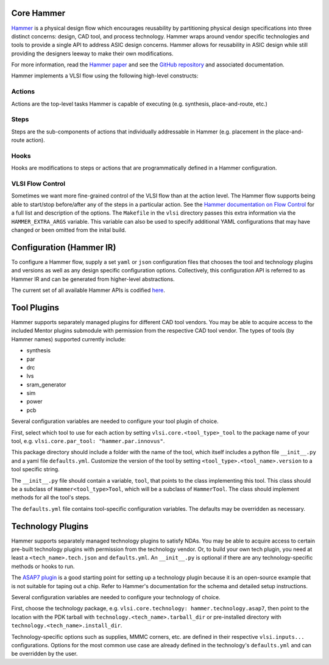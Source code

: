 .. _hammer:

Core Hammer
================================

`Hammer <https://github.com/ucb-bar/hammer>`__ is a physical design flow which encourages reusability by partitioning physical design specifications into three distinct concerns: design, CAD tool, and process technology. Hammer wraps around vendor specific technologies and tools to provide a single API to address ASIC design concerns.
Hammer allows for reusability in ASIC design while still providing the designers leeway to make their own modifications.

For more information, read the `Hammer paper <https://dl.acm.org/doi/abs/10.1145/3489517.3530672>`__ and see the `GitHub repository <https://github.com/ucb-bar/hammer>`__ and associated documentation.

Hammer implements a VLSI flow using the following high-level constructs:

Actions
-------

Actions are the top-level tasks Hammer is capable of executing (e.g. synthesis, place-and-route, etc.)

Steps
-------

Steps are the sub-components of actions that individually addressable in Hammer (e.g. placement in the place-and-route action).

Hooks
-------

Hooks are modifications to steps or actions that are programmatically defined in a Hammer configuration.


VLSI Flow Control
-----------------
Sometimes we want more fine-grained control of the VLSI flow than at the action level.
The Hammer flow supports being able to start/stop before/after any of the steps in a particular action.
See the `Hammer documentation on Flow Control <https://hammer-vlsi.readthedocs.io/en/latest/Hammer-Use/Flow-Control.html>`__ for a full list and description of the options.
The ``Makefile`` in the ``vlsi`` directory passes this extra information via the ``HAMMER_EXTRA_ARGS`` variable.
This variable can also be used to specify additional YAML configurations that may have
changed or been omitted from the inital build.


Configuration (Hammer IR)
=========================

To configure a Hammer flow, supply a set ``yaml`` or ``json`` configuration files that chooses the tool and technology plugins and versions as well as any design specific configuration options. Collectively, this configuration API is referred to as Hammer IR and can be generated from higher-level abstractions.

The current set of all available Hammer APIs is codified `here <https://github.com/ucb-bar/hammer/blob/master/hammer/config/defaults.yml>`__.

Tool Plugins
============

Hammer supports separately managed plugins for different CAD tool vendors. You may be able to acquire access to the included Mentor plugins submodule with permission from the respective CAD tool vendor.
The types of tools (by Hammer names) supported currently include:

* synthesis
* par
* drc
* lvs
* sram_generator
* sim
* power
* pcb

Several configuration variables are needed to configure your tool plugin of choice.

First, select which tool to use for each action by setting ``vlsi.core.<tool_type>_tool`` to the package name of your tool, e.g. ``vlsi.core.par_tool: "hammer.par.innovus"``.

This package directory should include a folder with the name of the tool, which itself includes a python file ``__init__.py`` and a yaml file ``defaults.yml``. Customize the version of the tool by setting ``<tool_type>.<tool_name>.version`` to a tool specific string.

The ``__init__.py`` file should contain a variable, ``tool``, that points to the class implementing this tool.
This class should be a subclass of ``Hammer<tool_type>Tool``, which will be a subclass of ``HammerTool``. The class should implement methods for all the tool's steps.

The ``defaults.yml`` file contains tool-specific configuration variables. The defaults may be overridden as necessary.

Technology Plugins
==================

Hammer supports separately managed technology plugins to satisfy NDAs. You may be able to acquire access to certain pre-built technology plugins with permission from the technology vendor. Or, to build your own tech plugin, you need at least a ``<tech_name>.tech.json`` and ``defaults.yml``. An ``__init__.py`` is optional if there are any technology-specific methods or hooks to run.

The `ASAP7 plugin <https://github.com/ucb-bar/hammer/blob/master/hammer/technology/asap7>`__ is a good starting point for setting up a technology plugin because it is an open-source example that is not suitable for taping out a chip. Refer to Hammer's documentation for the schema and detailed setup instructions.

Several configuration variables are needed to configure your technology of choice.

First, choose the technology package, e.g. ``vlsi.core.technology: hammer.technology.asap7``, then point to the location with the PDK tarball with ``technology.<tech_name>.tarball_dir`` or pre-installed directory with ``technology.<tech_name>.install_dir``.

Technology-specific options such as supplies, MMMC corners, etc. are defined in their respective ``vlsi.inputs...`` configurations. Options for the most common use case are already defined in the technology's ``defaults.yml`` and can be overridden by the user.
